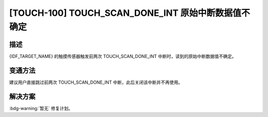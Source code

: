 [TOUCH-100] TOUCH_SCAN_DONE_INT 原始中断数据值不确定
~~~~~~~~~~~~~~~~~~~~~~~~~~~~~~~~~~~~~~~~~~~~~~~~~~~~~

.. only:: esp32s3

   .. tags::

      v0.0, v0.1, v0.2

.. only:: esp32s2

   .. tags::

      v0.0, v1.0

描述
^^^^

{IDF_TARGET_NAME} 的触摸传感器触发前两次 TOUCH_SCAN_DONE_INT 中断时，读到的原始中断数据值不确定。

变通方法
^^^^^^^^

建议用户直接跳过前两次 TOUCH_SCAN_DONE_INT 中断，此后关闭该中断并不再使用。

.. only:: esp32s2

   在所有版本的 ESP-IDF 中，均已通过该方法绕开上述问题。

   ESP-IDF 中的触摸元件 (touch_element) 组件（从 ESP-IDF v4.3 开始引入）中已自动绕过该问题。如果用户直接在底层触摸传感器驱动程序上进行开发，请按照触摸元件组件中提供的实现方法和上述建议绕过该问题。

解决方案
^^^^^^^^

:bdg-warning:`暂无` 修复计划。
